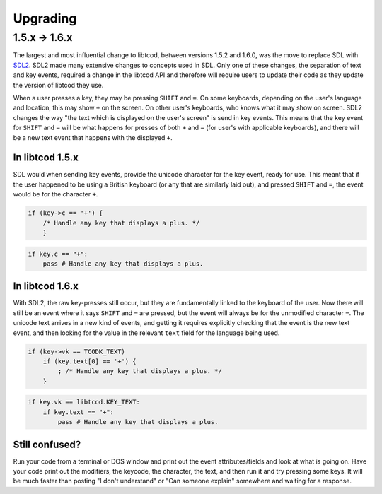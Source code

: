 
.. _SDL2: https://www.libsdl.org/index.php

Upgrading
=========

1.5.x -> 1.6.x
--------------

The largest and most influential change to libtcod, between versions 1.5.2 and 1.6.0, was the move to replace SDL with `SDL2`_.  SDL2 made many extensive changes to concepts used in SDL.  Only one of these changes, the separation of text and key events, required a change in the libtcod API and therefore will require users to update their code as they update the version of libtcod they use.

When a user presses a key, they may be pressing ``SHIFT`` and ``=``.  On some keyboards, depending on the user's language and location, this may show ``+`` on the screen.  On other user's keyboards, who knows what it may show on screen.  SDL2 changes the way "the text which is displayed on the user's screen" is send in key events.  This means that the key event for ``SHIFT`` and ``=`` will be what happens for presses of both ``+`` and ``=`` (for user's with applicable keyboards), and there will be a new text event that happens with the displayed ``+``.

In libtcod 1.5.x
^^^^^^^^^^^^^^^^

SDL would when sending key events, provide the unicode character for the key event, ready for use.  This meant that if the user happened to be using a British keyboard (or any that are similarly laid out), and pressed ``SHIFT`` and ``=``, the event would be for the character ``+``.

.. code-block:: c

    if (key->c == '+') {
        /* Handle any key that displays a plus. */
	}

.. code-block:: python

    if key.c == "+":
        pass # Handle any key that displays a plus.

In libtcod 1.6.x
^^^^^^^^^^^^^^^^

With SDL2, the raw key-presses still occur, but they are fundamentally linked to the keyboard of the user.  Now there will still be an event where it says ``SHIFT`` and ``=`` are pressed, but the event will always be for the unmodified character ``=``.  The unicode text arrives in a new kind of events, and getting it requires explicitly checking that the event is the new text event, and then looking for the value in the relevant ``text`` field for the language being used.

.. code-block:: c

    if (key->vk == TCODK_TEXT)
        if (key.text[0] == '+') {
            ; /* Handle any key that displays a plus. */
        }

.. code-block:: python

    if key.vk == libtcod.KEY_TEXT:
        if key.text == "+":
            pass # Handle any key that displays a plus.

Still confused?
^^^^^^^^^^^^^^^

Run your code from a terminal or DOS window and print out the event attributes/fields and look at what is going on.  Have your code print out the modifiers, the keycode, the character, the text, and then run it and try pressing some keys. It will be much faster than posting "I don't understand" or "Can someone explain" somewhere and waiting for a response.
